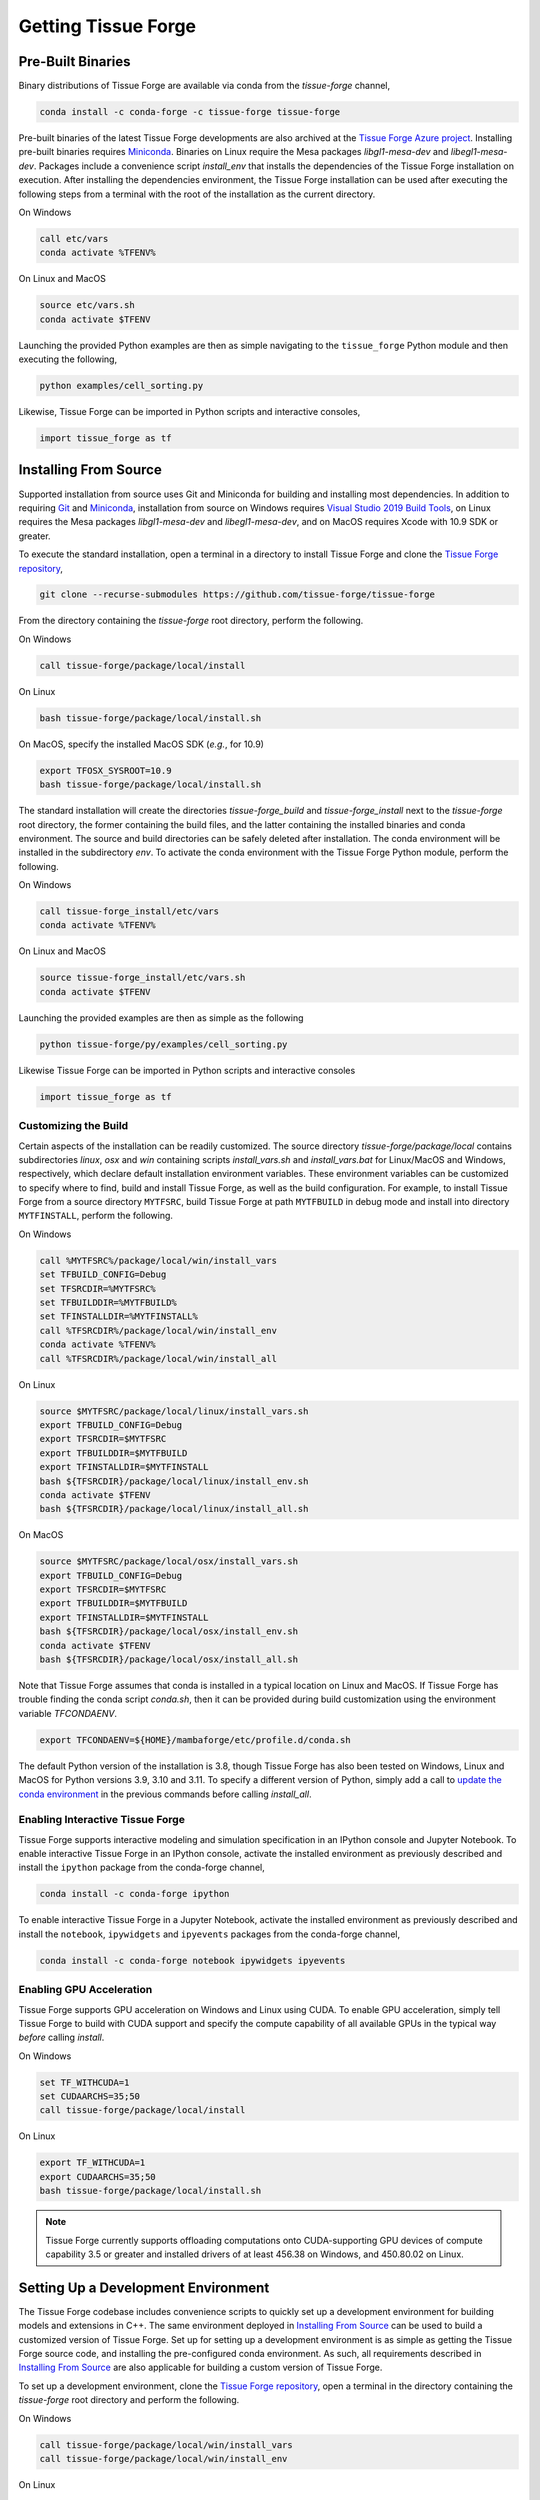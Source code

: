 .. _getting:

Getting Tissue Forge
=====================

Pre-Built Binaries
-------------------

Binary distributions of Tissue Forge are available via conda from the `tissue-forge` channel,

.. code-block:: bash

    conda install -c conda-forge -c tissue-forge tissue-forge

Pre-built binaries of the latest Tissue Forge developments are also archived at the
`Tissue Forge Azure project <https://dev.azure.com/Tissue-Forge/tissue-forge>`_.
Installing pre-built binaries requires `Miniconda <https://docs.conda.io/en/latest/miniconda.html>`_.
Binaries on Linux require the Mesa packages `libgl1-mesa-dev` and `libegl1-mesa-dev`.
Packages include a convenience script `install_env` that installs the dependencies
of the Tissue Forge installation on execution. After installing the dependencies
environment, the Tissue Forge installation can be used after executing the following steps
from a terminal with the root of the installation as the current directory.

On Windows

.. code-block:: bash

    call etc/vars
    conda activate %TFENV%

On Linux and MacOS

.. code-block:: bash

    source etc/vars.sh
    conda activate $TFENV

Launching the provided Python examples are then as simple navigating to the ``tissue_forge``
Python module and then executing the following,

.. code-block:: bash

    python examples/cell_sorting.py

Likewise, Tissue Forge can be imported in Python scripts and interactive consoles,

.. code-block:: bash

    import tissue_forge as tf


Installing From Source
-----------------------

Supported installation from source uses Git and Miniconda for building and installing
most dependencies. In addition to requiring `Git <https://git-scm.com/downloads>`_ and
`Miniconda <https://docs.conda.io/en/latest/miniconda.html>`_, installation from source
on Windows requires
`Visual Studio 2019 Build Tools <https://visualstudio.microsoft.com/downloads/>`_,
on Linux requires the Mesa packages `libgl1-mesa-dev` and `libegl1-mesa-dev`,
and on MacOS requires Xcode with 10.9 SDK or greater.

To execute the standard installation, open a terminal in a directory to install Tissue Forge
and clone the `Tissue Forge repository <https://github.com/tissue-forge/tissue-forge>`_,

.. code-block:: bash

    git clone --recurse-submodules https://github.com/tissue-forge/tissue-forge

From the directory containing the `tissue-forge` root directory, perform the following.

On Windows

.. code-block:: bat

    call tissue-forge/package/local/install

On Linux

.. code-block:: bash

    bash tissue-forge/package/local/install.sh

On MacOS, specify the installed MacOS SDK (*e.g.*, for 10.9)

.. code-block:: bash

    export TFOSX_SYSROOT=10.9
    bash tissue-forge/package/local/install.sh

The standard installation will create the directories `tissue-forge_build` and
`tissue-forge_install` next to the `tissue-forge` root directory, the former containing
the build files, and the latter containing the installed binaries and conda environment.
The source and build directories can be safely deleted after installation.
The conda environment will be installed in the subdirectory `env`.
To activate the conda environment with the Tissue Forge Python module, perform the following.

On Windows

.. code-block:: bat

    call tissue-forge_install/etc/vars
    conda activate %TFENV%

On Linux and MacOS

.. code-block:: bash

    source tissue-forge_install/etc/vars.sh
    conda activate $TFENV

Launching the provided examples are then as simple as the following

.. code-block:: bash

    python tissue-forge/py/examples/cell_sorting.py

Likewise Tissue Forge can be imported in Python scripts and interactive consoles

.. code-block:: python

    import tissue_forge as tf


.. _customizing_the_build:

Customizing the Build
^^^^^^^^^^^^^^^^^^^^^^

Certain aspects of the installation can be readily customized.
The source directory `tissue-forge/package/local` contains subdirectories `linux`, `osx` and
`win` containing scripts `install_vars.sh` and `install_vars.bat` for Linux/MacOS and
Windows, respectively, which declare default installation environment variables.
These environment variables can be customized to specify where to find, build and install
Tissue Forge, as well as the build configuration.
For example, to install Tissue Forge from a source directory ``MYTFSRC``, build Tissue Forge
at path ``MYTFBUILD`` in debug mode and install into directory ``MYTFINSTALL``, perform the
following.

On Windows

.. code-block:: bat

    call %MYTFSRC%/package/local/win/install_vars
    set TFBUILD_CONFIG=Debug
    set TFSRCDIR=%MYTFSRC%
    set TFBUILDDIR=%MYTFBUILD%
    set TFINSTALLDIR=%MYTFINSTALL%
    call %TFSRCDIR%/package/local/win/install_env
    conda activate %TFENV%
    call %TFSRCDIR%/package/local/win/install_all

On Linux

.. code-block:: bash

    source $MYTFSRC/package/local/linux/install_vars.sh
    export TFBUILD_CONFIG=Debug
    export TFSRCDIR=$MYTFSRC
    export TFBUILDDIR=$MYTFBUILD
    export TFINSTALLDIR=$MYTFINSTALL
    bash ${TFSRCDIR}/package/local/linux/install_env.sh
    conda activate $TFENV
    bash ${TFSRCDIR}/package/local/linux/install_all.sh

On MacOS

.. code-block:: bash

    source $MYTFSRC/package/local/osx/install_vars.sh
    export TFBUILD_CONFIG=Debug
    export TFSRCDIR=$MYTFSRC
    export TFBUILDDIR=$MYTFBUILD
    export TFINSTALLDIR=$MYTFINSTALL
    bash ${TFSRCDIR}/package/local/osx/install_env.sh
    conda activate $TFENV
    bash ${TFSRCDIR}/package/local/osx/install_all.sh

Note that Tissue Forge assumes that conda is installed in a typical location on Linux and MacOS. 
If Tissue Forge has trouble finding the conda script `conda.sh`, then it can be provided during build 
customization using the environment variable `TFCONDAENV`. 

.. code-block:: bash

    export TFCONDAENV=${HOME}/mambaforge/etc/profile.d/conda.sh

The default Python version of the installation is 3.8, though Tissue Forge has also been tested
on Windows, Linux and MacOS for Python versions 3.9, 3.10 and 3.11.
To specify a different version of Python, simply add a call to
`update the conda environment <https://docs.conda.io/projects/conda/en/latest/user-guide/tasks/manage-python.html#updating-or-upgrading-python>`_
in the previous commands before calling `install_all`.


Enabling Interactive Tissue Forge
^^^^^^^^^^^^^^^^^^^^^^^^^^^^^^^^^^

Tissue Forge supports interactive modeling and simulation specification in an
IPython console and Jupyter Notebook. To enable interactive Tissue Forge in an
IPython console, activate the installed environment as previously described and
install the ``ipython`` package from the conda-forge channel,

.. code-block:: bash

    conda install -c conda-forge ipython

To enable interactive Tissue Forge in a Jupyter Notebook, activate the installed
environment as previously described and install the ``notebook``, ``ipywidgets`` and
``ipyevents`` packages from the conda-forge channel,

.. code-block:: bash

    conda install -c conda-forge notebook ipywidgets ipyevents


Enabling GPU Acceleration
^^^^^^^^^^^^^^^^^^^^^^^^^^
Tissue Forge supports GPU acceleration on Windows and Linux using CUDA. To enable GPU
acceleration, simply tell Tissue Forge to build with CUDA support and specify the compute
capability of all available GPUs in the typical way *before* calling `install`.

On Windows

.. code-block:: bat

    set TF_WITHCUDA=1
    set CUDAARCHS=35;50
    call tissue-forge/package/local/install

On Linux

.. code-block:: bash

    export TF_WITHCUDA=1
    export CUDAARCHS=35;50
    bash tissue-forge/package/local/install.sh

.. note::

    Tissue Forge currently supports offloading computations onto CUDA-supporting GPU devices
    of compute capability 3.5 or greater and installed drivers of at least 456.38 on Windows, and
    450.80.02 on Linux.


Setting Up a Development Environment
-------------------------------------

The Tissue Forge codebase includes convenience scripts to quickly set up a
development environment for building models and extensions in C++. The same
environment deployed in `Installing From Source`_ can be used to build a customized
version of Tissue Forge. Set up for setting up a development environment is as simple
as getting the Tissue Forge source code, and installing the pre-configured conda
environment. As such, all requirements described in `Installing From Source`_ are
also applicable for building a custom version of Tissue Forge.

To set up a development environment, clone the
`Tissue Forge repository <https://github.com/tissue-forge/tissue-forge>`_, open a terminal
in the directory containing the `tissue-forge` root directory and perform the following.

On Windows

.. code-block:: bat

    call tissue-forge/package/local/win/install_vars
    call tissue-forge/package/local/win/install_env

On Linux

.. code-block:: bash

    bash tissue-forge/package/local/linux/install_vars.sh
    bash tissue-forge/package/local/linux/install_env.sh

On MacOS

.. code-block:: bash

    bash tissue-forge/package/local/osx/install_vars.sh
    bash tissue-forge/package/local/osx/install_env.sh

The standard configuration will set the build and installation directories to
`tissue-forge_build` and `tissue-forge_install` next to the `tissue-forge` root directory,
respectively, the latter containing the conda environment with the build dependencies.
These locations can be customized in the same way as described in `Customizing the Build`_,
or in your favorite IDE. For configuring `CMake <https://cmake.org/>`_, refer to the
script `install_core` in the subdirectory of `package/local/*` that corresponds to
your platform, which is the script behind the automated installation from source.
This script includes all variables and the compiler(s) that correspond to building a
fully customized version of Tissue Forge.

Tissue Forge supports the `Release`, `Debug` and `RelWithDebInfo` build types. The
computational core of Tissue Forge and C++ front-end can be found throughout the subdirectory
`source`. Bindings for Python language support are generated using
`SWIG <http://swig.org/>`_. To develop the Python interface
(or generate an interface for a new language), refer to the SWIG script `wraps/py/tissue_forge.i`.
To develop the C language interface, refer to the directory `wraps/C`.
